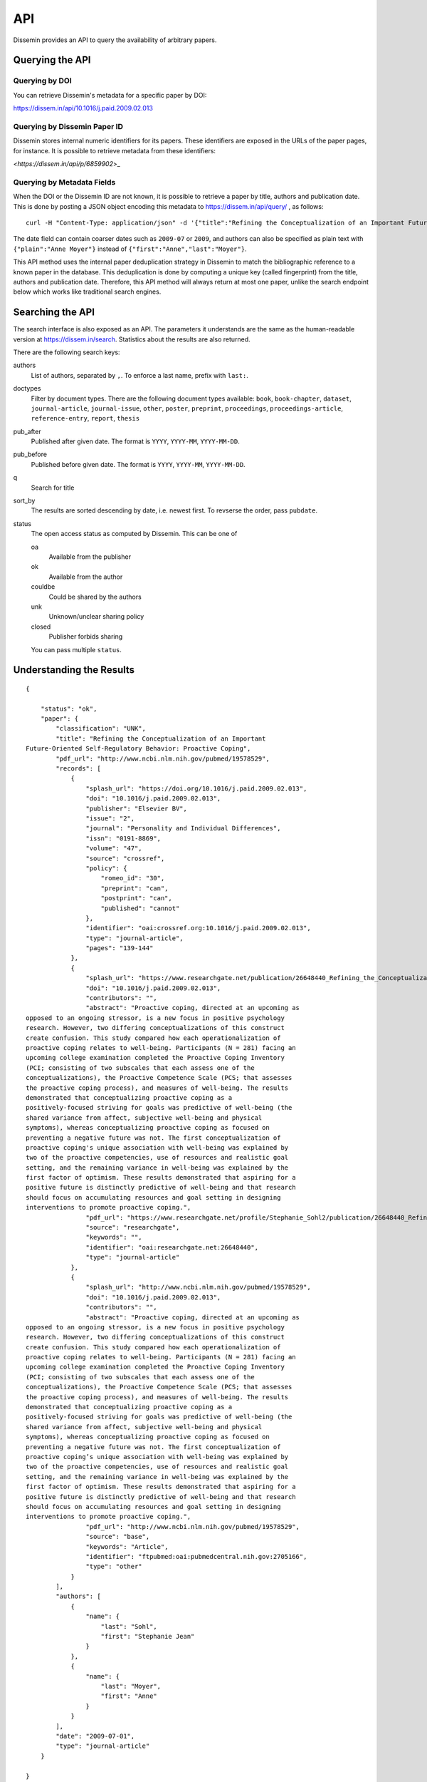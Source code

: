 ===
API
===

Dissemin provides an API to query the availability of arbitrary papers.

Querying the API
================

Querying by DOI
---------------

You can retrieve Dissemin's metadata for a specific paper by DOI:

`<https://dissem.in/api/10.1016/j.paid.2009.02.013>`_

Querying by Dissemin Paper ID
-----------------------------

Dissemin stores internal numeric identifiers for its papers.
These identifiers are exposed in the URLs of the paper pages, for instance.
It is possible to retrieve metadata from these identifiers:

`<https://dissem.in/api/p/6859902`>_

Querying by Metadata Fields
---------------------------

When the DOI or the Dissemin ID are not known, it is possible to retrieve a paper by title, authors and publication date.
This is done by posting a JSON object encoding this metadata to https://dissem.in/api/query/ , as follows::

    curl -H "Content-Type: application/json" -d '{"title":"Refining the Conceptualization of an Important Future-Oriented Self-Regulatory Behavior: Proactive Coping", "date":"2009-07-01","authors":[{"first":"Stephanie Jean","last":"Sohl"},{"first":"Anne","last":"Moyer"}]}' https://dissem.in/api/query/

The date field can contain coarser dates such as ``2009-07`` or ``2009``, and authors can also be specified
as plain text with ``{"plain":"Anne Moyer"}`` instead of ``{"first":"Anne","last":"Moyer"}``.

This API method uses the internal paper deduplication strategy in Dissemin to match the bibliographic reference to a known paper in the database.
This deduplication is done by computing a unique key (called fingerprint) from the title, authors and publication date.
Therefore, this API method will always return at most one paper, unlike the search endpoint below which works like traditional search engines.


Searching the API
=================

The search interface is also exposed as an API.
The parameters it understands are the same as the human-readable version at https://dissem.in/search.
Statistics about the results are also returned.

There are the following search keys:

authors
    List of authors, separated by ``,``. To enforce a last name, prefix with ``last:``.
doctypes
    Filter by document types. There are the following document types available: ``book``, ``book-chapter``, ``dataset``, ``journal-article``, ``journal-issue``, ``other``, ``poster``, ``preprint``, ``proceedings``, ``proceedings-article``, ``reference-entry``, ``report``, ``thesis``
pub_after
    Published after given date. The format is ``YYYY``, ``YYYY-MM``, ``YYYY-MM-DD``.
pub_before
    Published before given date. The format is ``YYYY``, ``YYYY-MM``, ``YYYY-MM-DD``.
q
    Search for title
sort_by
    The results are sorted descending by date, i.e. newest first. To revserse the order, pass ``pubdate``.
status
    The open access status as computed by Dissemin. This can be one of

    oa
        Available from the publisher
    ok
        Available from the author
    couldbe
        Could be shared by the authors
    unk
        Unknown/unclear sharing policy
    closed
        Publisher forbids sharing

    You can pass multiple ``status``.


Understanding the Results
=========================

::

    {

        "status": "ok",
        "paper": {
            "classification": "UNK",
            "title": "Refining the Conceptualization of an Important
    Future-Oriented Self-Regulatory Behavior: Proactive Coping",
            "pdf_url": "http://www.ncbi.nlm.nih.gov/pubmed/19578529",
            "records": [
                {
                    "splash_url": "https://doi.org/10.1016/j.paid.2009.02.013",
                    "doi": "10.1016/j.paid.2009.02.013",
                    "publisher": "Elsevier BV",
                    "issue": "2",
                    "journal": "Personality and Individual Differences",
                    "issn": "0191-8869",
                    "volume": "47",
                    "source": "crossref",
                    "policy": {
                        "romeo_id": "30",
                        "preprint": "can",
                        "postprint": "can",
                        "published": "cannot"
                    },
                    "identifier": "oai:crossref.org:10.1016/j.paid.2009.02.013",
                    "type": "journal-article",
                    "pages": "139-144"
                },
                {
                    "splash_url": "https://www.researchgate.net/publication/26648440_Refining_the_Conceptualization_of_an_Important_Future-Oriented_Self-Regulatory_Behavior_Proactive_Coping",
                    "doi": "10.1016/j.paid.2009.02.013",
                    "contributors": "",
                    "abstract": "Proactive coping, directed at an upcoming as
    opposed to an ongoing stressor, is a new focus in positive psychology
    research. However, two differing conceptualizations of this construct
    create confusion. This study compared how each operationalization of
    proactive coping relates to well-being. Participants (N = 281) facing an
    upcoming college examination completed the Proactive Coping Inventory
    (PCI; consisting of two subscales that each assess one of the
    conceptualizations), the Proactive Competence Scale (PCS; that assesses
    the proactive coping process), and measures of well-being. The results
    demonstrated that conceptualizing proactive coping as a
    positively-focused striving for goals was predictive of well-being (the
    shared variance from affect, subjective well-being and physical
    symptoms), whereas conceptualizing proactive coping as focused on
    preventing a negative future was not. The first conceptualization of
    proactive coping's unique association with well-being was explained by
    two of the proactive competencies, use of resources and realistic goal
    setting, and the remaining variance in well-being was explained by the
    first factor of optimism. These results demonstrated that aspiring for a
    positive future is distinctly predictive of well-being and that research
    should focus on accumulating resources and goal setting in designing
    interventions to promote proactive coping.",
                    "pdf_url": "https://www.researchgate.net/profile/Stephanie_Sohl2/publication/26648440_Refining_the_Conceptualization_of_an_Important_Future-Oriented_Self-Regulatory_Behavior_Proactive_Coping/links/55e463c008ae2fac47227a76.pdf",
                    "source": "researchgate",
                    "keywords": "",
                    "identifier": "oai:researchgate.net:26648440",
                    "type": "journal-article"
                },
                {
                    "splash_url": "http://www.ncbi.nlm.nih.gov/pubmed/19578529",
                    "doi": "10.1016/j.paid.2009.02.013",
                    "contributors": "",
                    "abstract": "Proactive coping, directed at an upcoming as
    opposed to an ongoing stressor, is a new focus in positive psychology
    research. However, two differing conceptualizations of this construct
    create confusion. This study compared how each operationalization of
    proactive coping relates to well-being. Participants (N = 281) facing an
    upcoming college examination completed the Proactive Coping Inventory
    (PCI; consisting of two subscales that each assess one of the
    conceptualizations), the Proactive Competence Scale (PCS; that assesses
    the proactive coping process), and measures of well-being. The results
    demonstrated that conceptualizing proactive coping as a
    positively-focused striving for goals was predictive of well-being (the
    shared variance from affect, subjective well-being and physical
    symptoms), whereas conceptualizing proactive coping as focused on
    preventing a negative future was not. The first conceptualization of
    proactive coping’s unique association with well-being was explained by
    two of the proactive competencies, use of resources and realistic goal
    setting, and the remaining variance in well-being was explained by the
    first factor of optimism. These results demonstrated that aspiring for a
    positive future is distinctly predictive of well-being and that research
    should focus on accumulating resources and goal setting in designing
    interventions to promote proactive coping.",
                    "pdf_url": "http://www.ncbi.nlm.nih.gov/pubmed/19578529",
                    "source": "base",
                    "keywords": "Article",
                    "identifier": "ftpubmed:oai:pubmedcentral.nih.gov:2705166",
                    "type": "other"
                }
            ],
            "authors": [
                {
                    "name": {
                        "last": "Sohl",
                        "first": "Stephanie Jean"
                    }
                },
                {
                    "name": {
                        "last": "Moyer",
                        "first": "Anne"
                    }
                }
            ],
            "date": "2009-07-01",
            "type": "journal-article"
        }

    }

Most fields are self-explanatory, here is a quick description of the
other ones:

-  **classification** is the code for the self-archiving policy of the
   publisher "OA" (available from the publisher), "OK" (some version can
   be shared), "UNK" (unknown/unclear sharing policy), "NOK"
   (restrictive sharing policy).
-  **splash\_url** is a URL where Dissemin thinks that the paper is described,
   without being necessarily available. This can be a publisher webpage (with
   the article available behind a paywall), a page about the paper without a
   copy of the full text (e.g., a HAL page like
   `<https://hal.archives-ouvertes.fr/hal-01664049>`_), or a page from which the
   paper was discovered (e.g., the profile of a user on ORCID).
-  **pdf\_url** is a URL where Dissemin thinks the full text can be
   accessed for free. This is rarely a direct link to an actual PDF
   file, i.e., it is often a link to a landing page (e.g., https://arxiv.org/abs/1708.00363).
   It is set to ``null`` if we could not find a free source for this paper.
-  **records** gives a list of the places where the full text has been
   made available (so: repositories, homepages or social networks).
   Sometimes, these repositories only contain a bibliographical record
   and not the full text. The **pdf\_url** field of each record
   indicates our assessment of the availability of that record. If the
   publisher has been found in RoMEO, it also indicates the summary of
   its policy, using the codes drawn from `the RoMEO
   API <http://www.sherpa.ac.uk/romeo/api.html>`_. This list will
   remain empty if no DOI is provided.

License, Usage
==============

CAPSH claims no ownership of the metadata served via this API.
It has been collected from various free sources.

The interface itself should not be abused: please do not use concurrent
connections on it, and keep your requests to a slow rate (at most one
per second).
If you need a faster access to this data, please get in
touch with us.
